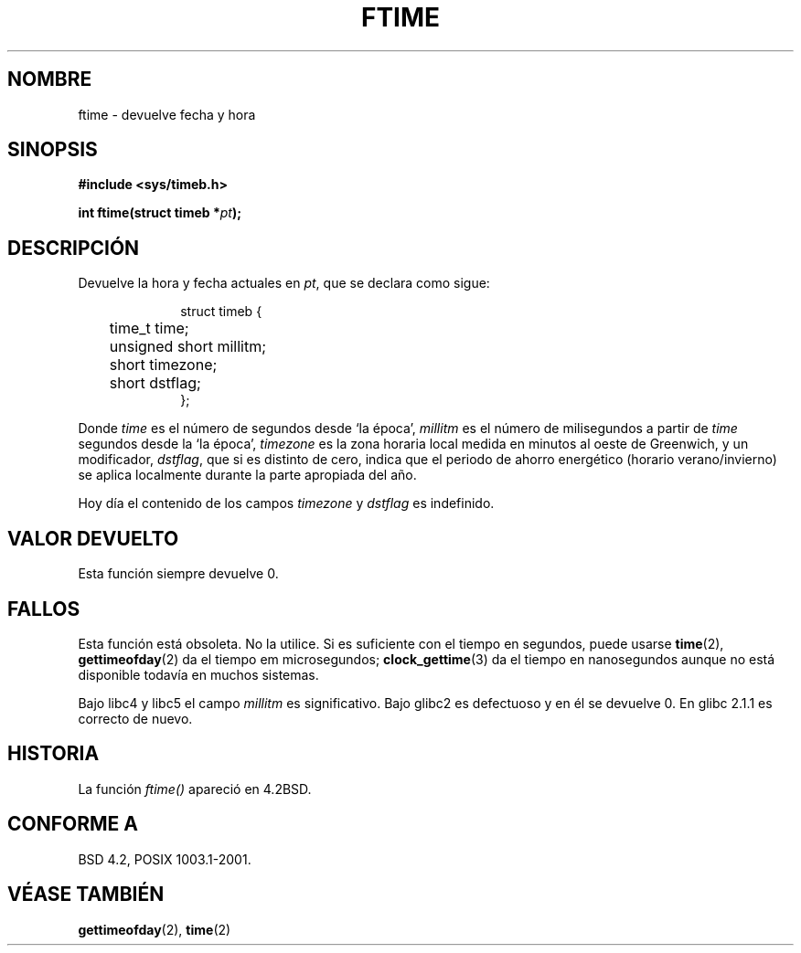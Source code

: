 .\" Hey Emacs! This file is -*- nroff -*- source.
.\"
.\" Copyright (c) 1993 Michael Haardt
.\" (michael@moria.de)
.\" Fri Apr  2 11:32:09 MET DST 1993
.\"
.\" This is free documentation; you can redistribute it and/or
.\" modify it under the terms of the GNU General Public License as
.\" published by the Free Software Foundation; either version 2 of
.\" the License, or (at your option) any later version.
.\"
.\" The GNU General Public License's references to "object code"
.\" and "executables" are to be interpreted as the output of any
.\" document formatting or typesetting system, including
.\" intermediate and printed output.
.\"
.\" This manual is distributed in the hope that it will be useful,
.\" but WITHOUT ANY WARRANTY; without even the implied warranty of
.\" MERCHANTABILITY or FITNESS FOR A PARTICULAR PURPOSE.  See the
.\" GNU General Public License for more details.
.\"
.\" You should have received a copy of the GNU General Public
.\" License along with this manual; if not, write to the Free
.\" Software Foundation, Inc., 59 Temple Place, Suite 330, Boston, MA 02111,
.\" USA.
.\"
.\" Modified Sat Jul 24 14:23:14 1993 by Rik Faith (faith@cs.unc.edu)
.\" Modified Sun Oct 18 17:31:43 1998 by Andries Brouwer (aeb@cwi.nl)
.\"
.\" Translated into Spanish Wed 21 Jan 1998 by Gerardo Aburruzaga
.\" García <gerardo.aburruzaga@uca.es>
.\" Translation revised Wed Dec 30 1998 by Juan Piernas <piernas@ditec.um.es>
.\" Translation revised Sat Jun 26 1999 by Juan Piernas <piernas@ditec.um.es>
.\" Traducción revisada por Miguel Pérez Ibars <mpi79470@alu.um.es> el 2-marzo-2005
.\"
.TH FTIME 3 "14 diciembre 2001" "Linux" "Manual del Programador de Linux"
.SH NOMBRE
ftime \- devuelve fecha y hora
.SH SINOPSIS
.B "#include <sys/timeb.h>"
.sp
.BI "int ftime(struct timeb *" pt );
.SH DESCRIPCIÓN
Devuelve la hora y fecha actuales en
.IR pt ,
que se declara como sigue:
.sp
.in +1i
.nf
struct timeb {
	time_t   time;
	unsigned short millitm;
	short    timezone;
	short    dstflag;
};
.fi
.in -1i
.LP
Donde \fItime\fP es el número de segundos desde `la época',
\fImillitm\fP es el número de milisegundos a partir de \fItime\fP
segundos desde la `la época', \fItimezone\fP es la zona horaria local
medida en minutos al oeste de Greenwich, y un modificador, \fIdstflag\fP, que si es distinto de cero, indica
que el periodo de ahorro energético (horario verano/invierno) se aplica
localmente durante la parte apropiada del año.
.LP
Hoy día el contenido de los campos \fItimezone\fP y \fIdstflag\fP
es indefinido.
.SH "VALOR DEVUELTO"
Esta función siempre devuelve 0.
.SH FALLOS
Esta función está obsoleta. No la utilice. Si es suficiente con el
tiempo en segundos, puede usarse
.BR time (2),
.BR gettimeofday (2)
da el tiempo em microsegundos;
.BR clock_gettime (3)
da el tiempo en nanosegundos aunque no está disponible todavía en muchos sistemas.
.LP
Bajo libc4 y libc5 el campo \fImillitm\fP es significativo.
Bajo glibc2 es defectuoso y en él se devuelve 0.
En glibc 2.1.1 es correcto de nuevo.
.SH HISTORIA
La función
.I ftime()
apareció en 4.2BSD.
.SH "CONFORME A"
BSD 4.2, POSIX 1003.1-2001.
.SH "VÉASE TAMBIÉN"
.BR gettimeofday (2),
.BR time (2)
